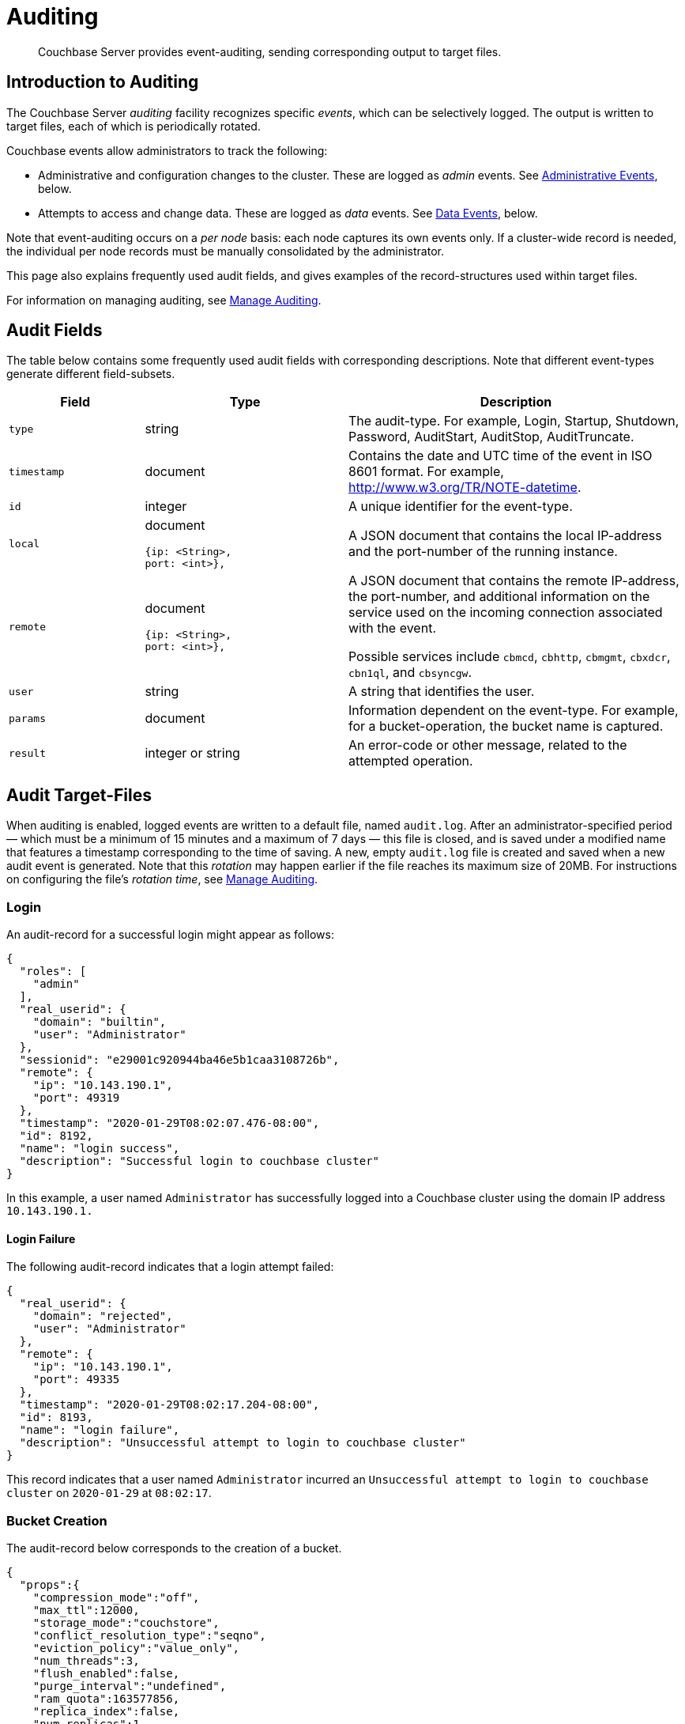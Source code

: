 = Auditing
:page-aliases: security:security-auditing

[abstract]
Couchbase Server provides event-auditing, sending corresponding output to target files.

[#introduction-to-auditing]
== Introduction to Auditing

The Couchbase Server _auditing_ facility recognizes specific _events_, which can be selectively logged.
The output is written to target files, each of which is periodically rotated.

Couchbase events allow administrators to track the following:

* Administrative and configuration changes to the cluster.
These are logged as _admin_ events.
See xref:learn:security/auditing.adoc#administrative-events[Administrative Events], below.

* Attempts to access and change data. These are logged as _data_ events.
See xref:learn:security/auditing.adoc#data-events[Data Events], below.

Note that event-auditing occurs on a _per node_ basis: each node captures its own events only.
If a cluster-wide record is needed, the individual per node records must be manually consolidated by the administrator.

This page also explains frequently used audit fields, and gives examples of the record-structures used within target files.

For information on managing auditing, see xref:manage:manage-security/manage-auditing.adoc[Manage Auditing].


== Audit Fields

The table below contains some frequently used audit fields with corresponding descriptions.
Note that different event-types generate different field-subsets.

[cols="2,3,5"]
|===
| Field | Type | Description

| `type`
| string
| The audit-type.
For example, Login, Startup, Shutdown, Password, AuditStart, AuditStop, AuditTruncate.

| `timestamp`
| document
| Contains the date and UTC time of the event in ISO 8601 format.
For example, http://www.w3.org/TR/NOTE-datetime[^].

| `id`
| integer
| A unique identifier for the event-type.

| `local`
a|
document

[source,json]
----
{ip: <String>,
port: <int>},
----
| A JSON document that contains the local IP-address and the port-number of the running instance.

| `remote`
a|
document

[source,json]
----
{ip: <String>,
port: <int>},
----
| A JSON document that contains the remote IP-address, the port-number, and additional information on the service used on the incoming connection associated with the event.

Possible services include `cbmcd`, `cbhttp`, `cbmgmt`, `cbxdcr`, `cbn1ql`, and `cbsyncgw`.

| `user`
| string
| A string that identifies the user.

| `params`
| document
| Information dependent on the event-type.
For example, for a bucket-operation, the bucket name is captured.

| `result`
| integer or string
| An error-code or other message, related to the attempted operation.
|===

== Audit Target-Files

When auditing is enabled, logged events are written to a default file, named `audit.log`.
After an administrator-specified period — which must be a minimum of 15 minutes and a maximum of 7 days — this file is closed, and is saved under a modified name that features a timestamp corresponding to the time of saving.
A new, empty `audit.log` file is created and saved when a new audit event is generated.
Note that this _rotation_ may happen earlier if the file reaches its maximum size of 20MB.
For instructions on configuring the file's _rotation time_, see xref:manage:manage-security/manage-auditing.adoc[Manage Auditing].

=== Login

An audit-record for a successful login might appear as follows:

[source,json]
----
{
  "roles": [
    "admin"
  ],
  "real_userid": {
    "domain": "builtin",
    "user": "Administrator"
  },
  "sessionid": "e29001c920944ba46e5b1caa3108726b",
  "remote": {
    "ip": "10.143.190.1",
    "port": 49319
  },
  "timestamp": "2020-01-29T08:02:07.476-08:00",
  "id": 8192,
  "name": "login success",
  "description": "Successful login to couchbase cluster"
}
----

In this example, a user named `Administrator` has successfully logged into a Couchbase cluster using the domain IP address `10.143.190.1.`

==== Login Failure

The following audit-record indicates that a login attempt failed:

[source,json]
----
{
  "real_userid": {
    "domain": "rejected",
    "user": "Administrator"
  },
  "remote": {
    "ip": "10.143.190.1",
    "port": 49335
  },
  "timestamp": "2020-01-29T08:02:17.204-08:00",
  "id": 8193,
  "name": "login failure",
  "description": "Unsuccessful attempt to login to couchbase cluster"
}
----

This record indicates that a user named `Administrator` incurred an `Unsuccessful attempt to login to couchbase cluster` on `2020-01-29` at `08:02:17`.

=== Bucket Creation

The audit-record below corresponds to the creation of a bucket.

[source,json]
----
{
  "props":{
    "compression_mode":"off",
    "max_ttl":12000,
    "storage_mode":"couchstore",
    "conflict_resolution_type":"seqno",
    "eviction_policy":"value_only",
    "num_threads":3,
    "flush_enabled":false,
    "purge_interval":"undefined",
    "ram_quota":163577856,
    "replica_index":false,
    "num_replicas":1
  },
  "type":"membase",
  "bucket_name":"ProductionBucket",
  "real_userid":{
    "source":"ns_server",
    "user":"Administrator"
  },
  "sessionid":"5dd53fe63703c7fdc45ff75596e39a35",
  "remote":{
    "ip":"127.0.0.1",
    "port":61908
  },
  "timestamp":"2018-02-07T15:22:54.960Z",
  "id":8201,
  "name":"create bucket",
  "description":"Bucket was created"
}
----

This record indicates that a `Bucket was created` on `2018-02-07` at `15:22:54`; that the bucket was named `ProductionBucket`; and that its eviction-policy was defined as `value_only`.
The bucket was created by the system's `Full Administrator`.

=== Bucket TTL Modification

The audit-record below corresponds to the modification of Bucket TTL, for the bucket created immediately above.

[source,json]
----
{
  "props":{
    "max_ttl":15000,
    "storage_mode":"couchstore",
    "eviction_policy":"value_only",
    "num_threads":3,
    "flush_enabled":false,
    "purge_interval":"undefined",
    "ram_quota":163577856,
    "num_replicas":1
  },
  "type":"membase",
  "bucket_name":"ProductionBucket",
  "real_userid":{
    "source":"ns_server",
    "user":"Administrator"
  },
  "sessionid":"12774a2e146c650eeed8c6d9486857ad",
  "remote":{
      "ip":"127.0.0.1","port":61966
  },
  "timestamp":"2018-02-07T15:23:51.350Z",
  "id":8202,
  "name":"modify bucket",
  "description":"Bucket was modified"
}
----

=== User Creation

The audit-record below corresponds to the creation of a user.

[source,json]
----
{
  "roles": [
    "ro_admin"
  ],
  "identity": {
    "source": "builtin",
    "user": "auditBucketUser2"
  },
  "real_userid": {
    "source": "ns_server",
    "user": "Administrator"
  },
  "sessionid": "dca284b5efe1937a1a4085ef88c2fbcb",
  "remote": {
    "ip": "127.0.0.1",
    "port": 64416
  },
  "timestamp": "2017-03-16T15:44:32.254Z",
  "id": 8232,
  "name": "set user",
  "description": "User was added or updated"
}
----

This record indicates that a user named `auditBucketUser2` was created by the `Full Administator` on `2017-03-16` at `15:44:32`; and that the user was given the role of `ro_admin`.

=== Index Creation

The following audit-record indicates that an index was created or updated:

[source,json]
----
{
  "timestamp": "2017-03-16T16:12:36.198Z",
  "real_userid": {
    "source": "ns_server",
    "user": "Administrator"
  },
  "index_name": "def-airportname",
  "id": 24577,
  "name": "Create/Update index",
  "description": "FTS index was created/Updated"
}
----

This record indicates that an `FTS` index named `def-airportname` was created or updated on `201703-16` at `16:12:36`.

[#adit_event_types]
== Audit Event-Types

Couchbase events allow administrators to track the following:

* Administrative and configuration changes to the cluster. These are logged as _admin_ events.

* Attempts to access and change data. These are logged as _data_ events.

The tables in the following sections list events according to the technology or service.

Note that events related to Data Service, Query and Index Service, Eventing Service, and Analytics are _filterable_.
For information, see xref:manage:manage-security/manage-auditing.adoc[Manage Auditing].

[#filterable-and-non-filterable-events]
== Filterable and Non-Filterable Events

Eventing for each cluster-node is _disabled_ by default; and can be explicitly _enabled_.
When enablement has occurred, a subset of Couchbase Server-events is audited, with records concatenated to the end of the `audit.log` file.

The events in the default subset are _non-filterable_. This means that while auditing is enabled for the node, the events are _always_ recorded, and cannot be selectively disabled.

An additional event-subset, of _filterable_ events, is provided. These events relate to the same modules as the non-filterable events. Filterable events can be referenced and individually disabled or enabled by _id_. Optionally, all filterable events can be ignored, for specified users

== Event Tables

The events listed in the following tables support the auditing of administrative and data changes, made on the cluster.

In each table, the first column (at the left) features the event-group heading (thereby repeating the table’s title, so as to ensure readability throughout the longer tables).
The second column provides the event name.
The third column provides the id for the event.
The fourth column provides a description of the event; the fifth describes whether it is _filterable_ (see xref:security:security-auditing.adoc#filterable-events[Filterable Events]); and the sixth indicates whether the event is classified as Data or Admin.

The tables — which are for the xref:learn:security/auditing.adoc#rest-api-event-list-table[REST API], the xref:learn:security/auditing.adoc#data-service-event-list-table[Data Service], the xref:learn:security/auditing.adoc#query-service-event-list-table[Query Service], the xref:learn:security/auditing.adoc#search-service-event-list-table[Search Service], the xref:learn:security/auditing.adoc#eventing-service-event-list-table[Eventing Service], and the xref:learn:security/auditing.adoc#audit-event-list-table[Audit] facility itself — are as follows.

[#rest-api-event-list-table]
== REST API Events

The following events are generated by Couchbase Server in response to calls made with the REST API.

[cols="4,5,3,7,4,4"]
|===
| *Event Group* | *Event Name* | *ID* | *Description* | *Filter?* | *Event Type*
| REST API | login success | 8192 | Successful login to cluster | N | Admin
| REST API | login failure | 8193 | Unsuccessful attempt to login to cluster | N | Admin
| REST API | delete user | 8194 | User was deleted | N | Admin
| REST API | user credentials change | 8195 | User credentials were changed | N | Admin
| REST API | add node | 8196 | Node was added to the cluster | N | Admin
| REST API | remove node | 8197 | Node was removed from the cluster | N | Admin
| REST API | failover nodes | 8198 | Nodes that were failed over | N | Admin
| REST API | enter node recovery | 8199 | Entered node recovery | N | Admin
| REST API | rebalance initiated | 8200 | Rebalance was initiated | N | Admin
| REST API | create bucket |  8201 |Bucket was created | N | Admin
| REST API | modify bucket | 8202 | Bucket was modified | N | Admin
| REST API | delete bucket | 8203 | Bucket was deleted | N | Admin
| REST API | flush bucket | 8204 | Bucket was flushed | N | Admin
| REST API | start loading sample | 8205 | Started loading sample | N | Admin
| REST API | disk storage conf | 8206 | Disk storage configuration was set | N | Admin
| REST API | rename node | 8207 | The node was renamed | N | Admin
| REST API | setup node services | 8208 | The services were set for the node | N | Admin
| REST API | change cluster settings | 8209 | Cluster settings were changed | N | Admin
| REST API | add group | 8210 | Server group was added | N | Admin
| REST API | delete group | 8211 | Server group was deleted | N | Admin
| REST API | update group| 8212 | Server group was updated | N | Admin
| REST API | xdcr create cluster ref | 8213 | Remote cluster reference was created | N | Admin
| REST API | xdcr update cluster ref | 8214 | Remote cluster reference was updated | N | Admin
| REST API | xdcr delete cluster ref | 8215 | Remote cluster reference was deleted | N | Admin
| REST API | xdcr create replication | 8216 | XDCR replication was created | N | Admin
| REST API | xdcr update replication | 8217 | XDCR replication was updated | N | Admin
| REST API | xdcr cancel replication | 8218 | XDCR replication was canceled | N | Admin
| REST API | xdcr update global settings | 8219 | Global XDCR settings were updated | N | Admin
| REST API | enable auto failover | 8220 | Auto Failover was enabled | N | Admin
| REST API | disable auto failover | 8221 | Auto Failover was disabled | N | Admin
| REST API | reset auto failover count | 8222 | Count for Auto Failover was reset | N | Admin
| REST API | enable cluster alerts | 8223 | Cluster alerts were enabled | N | Admin
| REST API | disable cluster alerts | 8224 | Cluster alerts were disabled | N | Admin
| REST API | modify compaction settings | 8225 | Compaction settings were modified | N | Admin
| REST API | regenerate certificate | 8226 | Self-signed SSL certificate was regenerated | N | Admin
| REST API | setup ldap | 8227 | LDAP Auth settings were modified | N | Admin
| REST API | internal settings | 8228 | Internal Settings | N | Admin
| REST API | upload cluster ca | 8229 | Upload cluster CA | N | Admin
| REST API | reload node certificate | 8230 | Reload node certificate chain and pkey from inbox | N | Admin
| REST API | modify index storage mode | 8231 | Modify Index Storage Mode | N | Admin
| REST API | set user | 8232 | User was added or updated | N | Admin
| REST API | master password change | 8233 | Master password change was requested | N | Admin
| REST API | encryption key rotation | 8234 | Encryption key rotation was requested | N | Admin
| REST API | password policy | 8235 | Password policy was changed | N | Admin
| REST API | client cert auth | 8236 | Client certificate authentication settings changed | N | Admin
| REST API | security settings | 8237 | Security Settings | N | Admin
| REST API | start log collection | 8238 | Log collection run was started | N | Admin
| REST API | modify log redaction settings | 8239 | Log redaction settings were modified | N | Admin
| REST API | configured audit daemon | 8240 | loaded configuration file for audit daemon | N | Admin
| REST API | modify index settings | 8241 | Index service settings were modified | N | Admin
| REST API | modify query settings | 8242 | Query service settings were modified | N | Admin
|===

[#data-service-event-list-table]
== Data Service Events

The following events are generated by the Data Service, in response to attempts to access and modify data.

[cols="8,10,7,13,8,8"]
|===
| *Event Group* | *Event Name* | *ID* | *Description* | *Filter?* | *Event Type*
| Data Service | opened DCP connection | 20480 | opened DCP connection | N | Admin
| Data Service | authentication failed | 20481 | authentication failed | N | Admin
| Data Service | external memcached bucket flush | 20482 | External user flushed the content of a memcached bucket | N | Admin
| Data Service | invalid packet | 20483 | Rejected an invalid packet | N | Admin
| Data Service | command access failure | 20484 | Rejected access to a command | N | Admin
| Data Service | authentication succeeded | 20485 | Authentication to the cluster succeeded | N | Admin
| Data Service | privilege debug configured | 20486 | The state of the privilege debug mode changed | N | Admin
| Data Service | privilege debug | 20487 | Access to a resource was granted due to privilege debug | N | Admin
| Data Service | document read | 20488 | Document was read | Y | Data
| Data Service | document locked | 20489 | Document was locked | Y | Data
| Data Service | document modify | 20490 | Document was modified | Y | Data
| Data Service | document delete | 20491 | Document was deleted | Y | Data
|===

[#query-service-event-list-table]
== Query Service Events

The following events are generated by the Query Service, in response to statement-executions and API access-attempts.

[cols="8,10,7,13,8,8"]
|===
| *Event Group* | *Event Name* | *ID* | *Description* | *Filter?* | *Event Type*
| Query Service | SELECT statement | 28672 | A N1QL SELECT statement was executed | Y | Data
| Query Service | EXPLAIN statement | 28673 | A N1QL EXPLAIN statement was executed | Y | Data
| Query Service | PREPARE statement | 28674 | A N1QL PREPARE statement was executed | Y | Data
| Query Service | INFER statement | 28675 | A N1QL INFER statement was executed | Y | Data
| Query Service | INSERT statement | 28676 | A N1QL INSERT statement was executed | Y | Data
| Query Service | UPSERT statement | 28677 | A N1QL UPSERT statement was executed | Y | Data
| Query Service | DELETE statement | 28678 | A N1QL DELETE statement was executed | Y | Data
| Query Service | UPDATE statement | 28679 | A N1QL UPDATE statement was executed | Y | Data
| Query Service | MERGE statement | 28680 | A N1QL MERGE statement was executed | Y | Data
| Query Service | CREATE INDEX statement | 28681 | A N1QL CREATE INDEX statement was executed | Y | Data
| Query Service | DROP INDEX statement | 28682 | A N1QL DROP INDEX statement was executed | Y | Data
| Query Service | ALTER INDEX statement | 28683 | A N1QL ALTER INDEX statement was executed | Y | Data
| Query Service | BUILD INDEX statement | 28684 | A N1QL BUILD INDEX statement was executed | Y | Data
| Query Service | GRANT ROLE statement | 28685 | A N1QL GRANT ROLE statement was executed | Y | Admin
| Query Service | REVOKE ROLE statement | 28686 | A N1QL REVOKE ROLE statement was executed | Y | Admin
| Query Service | UNRECOGNIZED statement | 28687 | An unrecognized statement was received by the N1QL query engine | Y | Admin
| Query Service | CREATE PRIMARY INDEX statement | 28688 | A N1QL CREATE PRIMARY INDEX statement was executed | Y | Data
| Query Service | /admin/stats API request | 28689 | An HTTP request was made to the API at /admin/stats | Y | Admin
| Query Service | /admin/vitals API request | 28690 | An HTTP request was made to the API at /admin/vitals | Y | Admin
| Query Service | /admin/prepareds API request | 28691 | An HTTP request was made to the API at /admin/prepareds | Y | Admin
| Query Service | /admin/active_requests API request | 28692 | An HTTP request was made to the API at /admin/active_requests | Y | Admin
| Query Service | /admin/indexes/prepareds API request | 28693 |An HTTP request was made to the API at /admin/indexes/prepareds | Y | Admin
| Query Service | /admin/indexes/active_requests API request | 28694 | An HTTP request was made to the API at /admin/indexes/active_requests | Y | Admin
| Query Service | /admin/indexes/completed_requests API request | 28695 | An HTTP request was made to the API at /admin/indexes/completed_requests | Y | Admin
| Query Service | /admin/ping API request | 28697 | An HTTP request was made to the API at /admin/ping | Y | Admin
| Query Service | /admin/config API request | 28698 | An HTTP request was made to the API at /admin/config | Y | Admin
| Query Service | /admin/ssl_cert API request | 28699 | An HTTP request was made to the API at /admin/ssl_cert | Y | Admin
| Query Service | /admin/settings API request | 28700 | An HTTP request was made to the API at /admin/settings | Y | Admin
| Query Service | /admin/clusters API request | 28701 | An HTTP request was made to the API at /admin/clusters | Y | Admin
| Query Service | /admin/completed_requests API request | 28702 | An HTTP request was made to the API at /admin/completed_requests | Y | Admin
| Query Service | N1QL configuration | 28703 | States that N1QL is using audit configuration with specified uuid | N | Admin
|===

[#search-service-event-list-table]
== Search Service Events

The following events are generated by the Search Service, in response to index and configuration changes, garbage collection, and resource profiling.

[cols="8,10,7,13,8,8"]
|===
| *Event Group* | *Event Name* | *ID* | *Description* | *Filter?* | *Event Type*
| Search Service | Delete index | 24576 | FTS index was deleted | N | Data
| Search Service | Create/Update index | 24577 | FTS index was created/Updated | N | Data
| Search Service | Control index | 24579 | FTS index control command was issued | N | Data
| Search Service | Config refresh | 24580 | FTS config was refreshed | N | Admin
| Search Service | Config replan | 24581 | FTS config was replanned | N | Admin
| Search Service | GC run | 24582 | GC run was triggered | N | Admin
| Search Service | CPU profile | 24583 | CPU profiling was started | N | Admin
| Search Service | Memory profile | 24584 | Memory profiling was started | N | Admin
|===

[#eventing-service-event-list-table]
== Eventing Service Events

The following events are generated by the Eventing Service, in response to the definition, deployment, and execution of functions; debugging activities; configuration changes; and the importing and exporting of functions.

[cols="8,10,7,13,8,8"]
|===
| *Event Group* | *Event Name* | *ID* | *Description* | *Filter?* | *Event Type*
| Eventing Service | Create Function | 32768 | Eventing function definition was created or updated | Y | Admin
| Eventing Service | Delete Function | 32769 | Eventing function definition was deleted | Y | Admin
| Eventing Service | Fetch Functions | 32770 | Eventing function definition was read | Y | Admin
| Eventing Service | List Deployed | 32771 | Eventing deployed functions list was read | Y | Admin
| Eventing Service | Fetch Drafts | 32772 | Eventing function draft definitions were read | Y | Admin
| Eventing Service | Delete Drafts | 32773 | Eventing function draft definitions were deleted | Y | Admin
| Eventing Service | Save Draft | 32774 | Save a draft definition to the store | Y | Admin
| Eventing Service | Start Debug | 32775 | Start eventing function debugger | Y | Admin
| Eventing Service | Stop Debug | 32776 |Stop eventing function debugger | Y | Admin
| Eventing Service | Start Tracing | 32777 | Start tracing eventing function execution | Y | Admin
| Eventing Service | Stop Tracing | 32778 | Stop tracing eventing function execution | Y | Admin
| Eventing Service | Set Settings | 32779 | Save settings for a given app | Y | Admin
| Eventing Service | Fetch Config | 32780 | Get config for eventing | Y | Admin
| Eventing Service | Save Config | 32781 | Save config for eventing | Y | Admin
| Eventing Service | Cleanup Eventing | 32782 | Clears up app definitions and settings from metakv | Y | Admin
| Eventing Service | Get Settings | 32783 | Get settings for a given app | Y | Admin
| Eventing Service | Import Functions | 32784 | Import a list of functions | Y | Admin
| Eventing Service | Export Functions | 32785 | Export the list of functions | Y | Admin
| Eventing Service | List Running | 32786 | Eventing running function list was read | Y | Admin
|===

== Audit Events

The following events are generated by the audit daemon itself.

[cols="8,10,7,13,8,8"]
|===
| *Event Group* | *Event Name* | *ID* | *Description* | *Filter?* | *Event Type*
| Audit | configured audit daemon | 4096 | Loaded configuration file for audit daemon | N | Admin
| Audit | shutting down audit daemon | 4097 | The audit daemon is being shut down | N | Admin
|===
